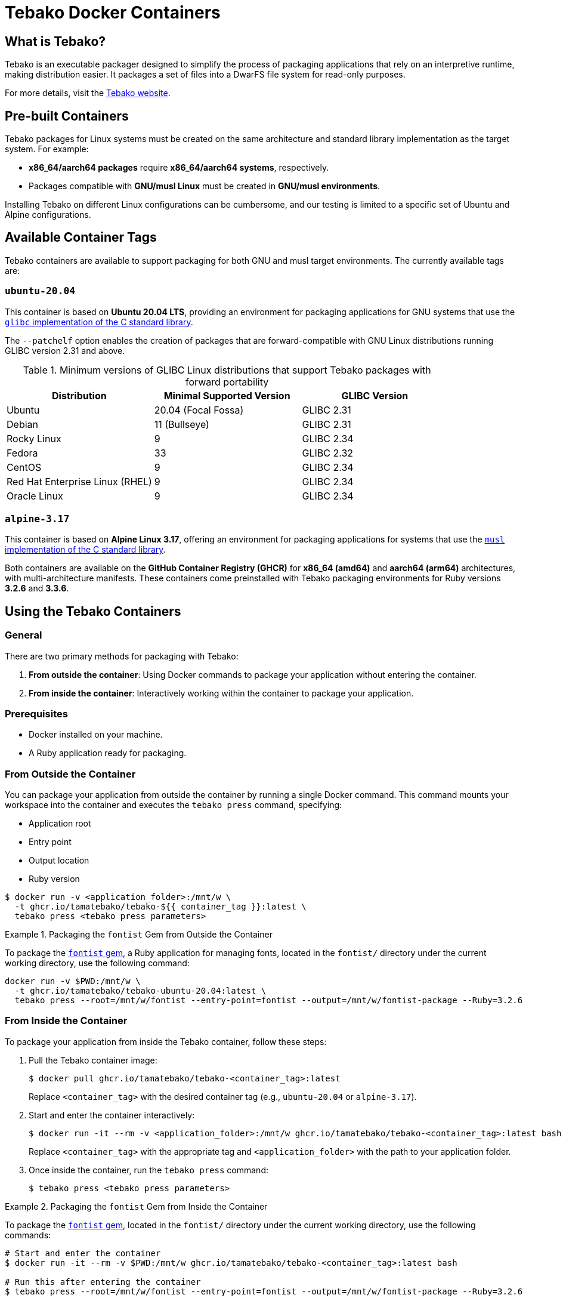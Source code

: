 = Tebako Docker Containers

== What is Tebako?

Tebako is an executable packager designed to simplify the process of packaging applications that rely on an interpretive runtime, making distribution easier. It packages a set of files into a DwarFS file system for read-only purposes.

For more details, visit the https://www.tebako.org[Tebako website].

== Pre-built Containers

Tebako packages for Linux systems must be created on the same architecture and standard library implementation as the target system. For example:

- **x86_64/aarch64 packages** require **x86_64/aarch64 systems**, respectively.
- Packages compatible with **GNU/musl Linux** must be created in **GNU/musl environments**.

Installing Tebako on different Linux configurations can be cumbersome, and our testing is limited to a specific set of Ubuntu and Alpine configurations.

== Available Container Tags

Tebako containers are available to support packaging for both GNU and musl target environments. The currently available tags are:

=== `ubuntu-20.04`

This container is based on **Ubuntu 20.04 LTS**, providing an environment for packaging applications for GNU systems that use the https://sourceware.org/glibc[`glibc` implementation of the C standard library].

The `--patchelf` option enables the creation of packages that are forward-compatible with GNU Linux distributions running GLIBC version 2.31 and above.

.Minimum versions of GLIBC Linux distributions that support Tebako packages with forward portability
[cols="3", options="header"]
|===
| Distribution | Minimal Supported Version | GLIBC Version
| Ubuntu | 20.04 (Focal Fossa) | GLIBC 2.31
| Debian | 11 (Bullseye) | GLIBC 2.31
| Rocky Linux | 9 | GLIBC 2.34
| Fedora | 33 | GLIBC 2.32
| CentOS | 9 | GLIBC 2.34
| Red Hat Enterprise Linux (RHEL) | 9 | GLIBC 2.34
| Oracle Linux | 9 | GLIBC 2.34
|===

=== `alpine-3.17`

This container is based on **Alpine Linux 3.17**, offering an environment for packaging applications for systems that use the https://musl.libc.org[`musl` implementation of the C standard library].

Both containers are available on the **GitHub Container Registry (GHCR)** for **x86_64 (amd64)** and **aarch64 (arm64)** architectures, with multi-architecture manifests. These containers come preinstalled with Tebako packaging environments for Ruby versions **3.2.6** and **3.3.6**.

== Using the Tebako Containers

=== General

There are two primary methods for packaging with Tebako:

1. **From outside the container**: Using Docker commands to package your application without entering the container.
2. **From inside the container**: Interactively working within the container to package your application.

=== Prerequisites

- Docker installed on your machine.
- A Ruby application ready for packaging.

=== From Outside the Container

You can package your application from outside the container by running a single Docker command. This command mounts your workspace into the container and executes the `tebako press` command, specifying:

- Application root
- Entry point
- Output location
- Ruby version

[source,sh]
----
$ docker run -v <application_folder>:/mnt/w \
  -t ghcr.io/tamatebako/tebako-${{ container_tag }}:latest \
  tebako press <tebako press parameters>
----

.Packaging the `fontist` Gem from Outside the Container
[example]
====
To package the https://github.com/fontists/fontist[`fontist` gem], a Ruby application for managing fonts, located in the `fontist/` directory under the current working directory, use the following command:

[source,sh]
----
docker run -v $PWD:/mnt/w \
  -t ghcr.io/tamatebako/tebako-ubuntu-20.04:latest \
  tebako press --root=/mnt/w/fontist --entry-point=fontist --output=/mnt/w/fontist-package --Ruby=3.2.6
----
====

=== From Inside the Container

To package your application from inside the Tebako container, follow these steps:

1. Pull the Tebako container image:
+
[source,sh]
----
$ docker pull ghcr.io/tamatebako/tebako-<container_tag>:latest
----
+
Replace `<container_tag>` with the desired container tag (e.g., `ubuntu-20.04` or `alpine-3.17`).

2. Start and enter the container interactively:
+
[source,sh]
----
$ docker run -it --rm -v <application_folder>:/mnt/w ghcr.io/tamatebako/tebako-<container_tag>:latest bash
----
+
Replace `<container_tag>` with the appropriate tag and `<application_folder>` with the path to your application folder.

3. Once inside the container, run the `tebako press` command:
+
[source,sh]
----
$ tebako press <tebako press parameters>
----

.Packaging the `fontist` Gem from Inside the Container
[example]
====
To package the https://github.com/fontists/fontist[`fontist` gem], located in the `fontist/` directory under the current working directory, use the following commands:

[source,sh]
----
# Start and enter the container
$ docker run -it --rm -v $PWD:/mnt/w ghcr.io/tamatebako/tebako-<container_tag>:latest bash

# Run this after entering the container
$ tebako press --root=/mnt/w/fontist --entry-point=fontist --output=/mnt/w/fontist-package --Ruby=3.2.6
----
====

`Gemspec` files often specify the files included in the gem using `git ls-files`. When packaging from inside the container, the container's instance of `git` will be used to resolve these files.

If you use a mounted host directory for packaging, the container's instance of `git` will not have access to it by default. To resolve this, you must alter the container's configuration by running the following command before packaging:

[source,sh]
----
git config --global --add safe.directory <source>
----

However, to avoid this additional setup, we recommend packaging **from outside the container** instead of modifying the container's configuration as described above.

Packaging from inside the container is primarily designed to support CI environments like GitHub Actions (GHA) or Cirrus CI. It provides a complete packaging environment that
does not require any additional installations, making it ideal for automated workflows.

=== Samples

* https://github.com/tamatebako/tebako-ci-containers/blob/main/.github/workflows/build-containers.yml[Tebako CI Containers GitHub Actions workflow]
includes examples featuring packaging of fontist gem.
* https://github.com/tamatebako/tebako-samples[Tebako samples repository] includes tutorial with basic Tebako CI containers examples and advanced workflows that show
how to package Sinatra and Ruby on Rails applications.

== License

Copyright Ribose. All rights reserved.

This work is licensed under the 2-Clause BSD License.
